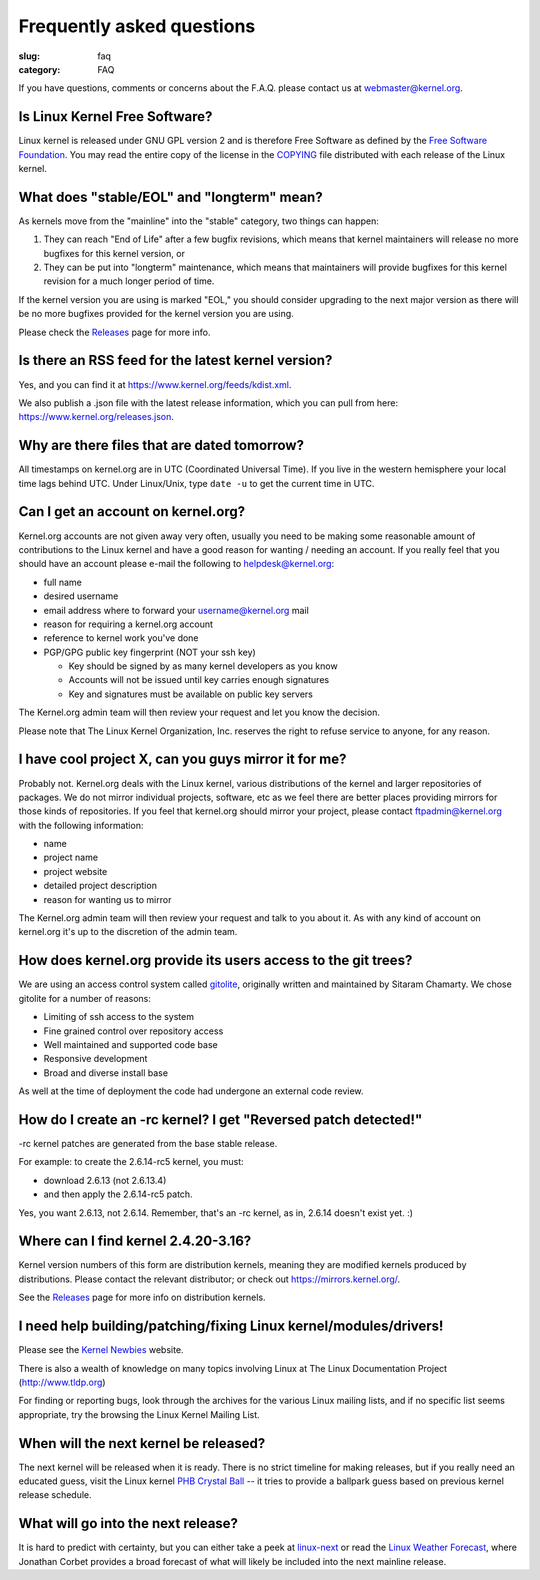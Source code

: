 Frequently asked questions
==========================

:slug: faq
:category: FAQ

If you have questions, comments or concerns about the F.A.Q. please
contact us at webmaster@kernel.org.

Is Linux Kernel Free Software?
------------------------------
Linux kernel is released under GNU GPL version 2 and is therefore Free
Software as defined by the `Free Software Foundation`_. You may read the
entire copy of the license in the COPYING_ file distributed with each
release of the Linux kernel.

.. _`Free Software Foundation`: https://www.fsf.org/
.. _COPYING: /pub/linux/kernel/COPYING

What does "stable/EOL" and "longterm" mean?
-------------------------------------------
As kernels move from the "mainline" into the "stable" category, two
things can happen:

1. They can reach "End of Life" after a few bugfix revisions, which
   means that kernel maintainers will release no more bugfixes for this
   kernel version, or
2. They can be put into "longterm" maintenance, which means that
   maintainers will provide bugfixes for this kernel revision for a
   much longer period of time.

If the kernel version you are using is marked "EOL," you should consider
upgrading to the next major version as there will be no more bugfixes
provided for the kernel version you are using.

Please check the Releases_ page for more info.

.. _Releases: |filename|releases.rst

Is there an RSS feed for the latest kernel version?
---------------------------------------------------
Yes, and you can find it at https://www.kernel.org/feeds/kdist.xml.

We also publish a .json file with the latest release information, which
you can pull from here: https://www.kernel.org/releases.json.

Why are there files that are dated tomorrow?
--------------------------------------------
All timestamps on kernel.org are in UTC (Coordinated Universal Time). If
you live in the western hemisphere your local time lags behind UTC.
Under Linux/Unix, type ``date -u`` to get the current time in UTC.

Can I get an account on kernel.org?
-----------------------------------
Kernel.org accounts are not given away very often, usually you need to
be making some reasonable amount of contributions to the Linux kernel
and have a good reason for wanting / needing an account. If you really
feel that you should have an account please e-mail the following to
helpdesk@kernel.org:

- full name
- desired username
- email address where to forward your username@kernel.org mail
- reason for requiring a kernel.org account
- reference to kernel work you've done
- PGP/GPG public key fingerprint (NOT your ssh key)

  * Key should be signed by as many kernel developers as you know
  * Accounts will not be issued until key carries enough signatures
  * Key and signatures must be available on public key servers

The Kernel.org admin team will then review your request and let you know
the decision.

Please note that The Linux Kernel Organization, Inc. reserves the right
to refuse service to anyone, for any reason.

I have cool project X, can you guys mirror it for me?
-----------------------------------------------------
Probably not. Kernel.org deals with the Linux kernel, various
distributions of the kernel and larger repositories of packages. We do
not mirror individual projects, software, etc as we feel there are
better places providing mirrors for those kinds of repositories. If you
feel that kernel.org should mirror your project, please contact
ftpadmin@kernel.org with the following information:

- name
- project name
- project website
- detailed project description
- reason for wanting us to mirror

The Kernel.org admin team will then review your request and talk to you
about it. As with any kind of account on kernel.org it's up to the
discretion of the admin team.

How does kernel.org provide its users access to the git trees?
--------------------------------------------------------------
We are using an access control system called gitolite_, originally
written and maintained by Sitaram Chamarty. We chose gitolite for a
number of reasons:

- Limiting of ssh access to the system
- Fine grained control over repository access
- Well maintained and supported code base
- Responsive development
- Broad and diverse install base

As well at the time of deployment the code had undergone an external
code review.

.. _gitolite: https://github.com/sitaramc/gitolite/wiki

How do I create an -rc kernel? I get "Reversed patch detected!"
---------------------------------------------------------------
-rc kernel patches are generated from the base stable release.

For example: to create the 2.6.14-rc5 kernel, you must:

- download 2.6.13 (not 2.6.13.4)
- and then apply the 2.6.14-rc5 patch.

Yes, you want 2.6.13, not 2.6.14. Remember, that's an -rc kernel, as in, 2.6.14 doesn't exist yet. :)

Where can I find kernel 2.4.20-3.16?
------------------------------------
Kernel version numbers of this form are distribution kernels, meaning
they are modified kernels produced by distributions. Please contact the
relevant distributor; or check out https://mirrors.kernel.org/.

See the Releases_ page for more info on distribution kernels.

.. _Releases: |filename|releases.rst

I need help building/patching/fixing Linux kernel/modules/drivers!
------------------------------------------------------------------
Please see the `Kernel Newbies`_ website.

There is also a wealth of knowledge on many topics involving Linux at
The Linux Documentation Project (http://www.tldp.org)

For finding or reporting bugs, look through the archives for the various
Linux mailing lists, and if no specific list seems appropriate, try the
browsing the Linux Kernel Mailing List.

.. _`Kernel Newbies`: http://kernelnewbies.org/

When will the next kernel be released?
--------------------------------------
The next kernel will be released when it is ready. There is no strict
timeline for making releases, but if you really need an educated guess,
visit the Linux kernel `PHB Crystal Ball`_ -- it tries to provide a
ballpark guess based on previous kernel release schedule.

.. _`PHB Crystal Ball`: http://phb-crystal-ball.org/

What will go into the next release?
-----------------------------------
It is hard to predict with certainty, but you can either take a peek at
`linux-next`_ or read the `Linux Weather Forecast`_, where Jonathan
Corbet provides a broad forecast of what will likely be included into
the next mainline release.

.. _`linux-next`: https://git.kernel.org/cgit/linux/kernel/git/next/linux-next.git/
.. _`Linux Weather Forecast`: http://www.linuxfoundation.org/news-media/lwf
